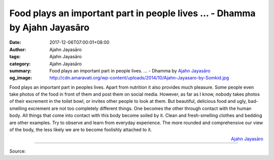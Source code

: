 Food plays an important part in people lives ... - Dhamma by Ajahn Jayasāro
###########################################################################

:date: 2017-12-06T07:00:01+08:00
:author: Ajahn Jayasāro
:tags: Ajahn Jayasāro
:category: Ajahn Jayasāro
:summary: Food plays an important part in people lives. ...
          - Dhamma by `Ajahn Jayasāro`_
:og_image: http://cdn.amaravati.org/wp-content/uploads/2014/10/Ajahn-Jayasaro-by-Somkid.jpg


Food plays an important part in peoples lives. Apart from nutrition it also
provides much pleasure. Some people even take photos of the food in front of
them and post them on social media. However, as far as I know, nobody takes
photos of their excrement in the toilet bowl, or invites other people to look at
them. But beautiful, delicious food and ugly, bad-smelling excrement are not too
completely different things. One becomes the other through contact with the
human body. All things that come into contact with this body become soiled by
it. Clean and fresh-smelling clothes and bedding are other examples.
Try to observe and learn from everyday experience. The more rounded and
comprehensive our view of the body, the less likely we are to become foolishly
attached to it.

.. container:: align-right

  `Ajahn Jayasāro`_

.. image:: https://scontent.fkhh1-2.fna.fbcdn.net/v/t1.0-9/24796451_1389745261134156_8267217735619428602_n.jpg?oh=75ecfb8fde845bff2413f97a10e54b26&oe=5A890E6D
   :align: center
   :alt: Food plays an important part in people lives.

----

Source:

.. raw:: html

  <iframe src="https://www.facebook.com/plugins/post.php?href=https%3A%2F%2Fwww.facebook.com%2Fjayasaro.panyaprateep.org%2Fphotos%2Fa.318290164946343.68815.318196051622421%2F1389745261134156%2F%3Ftype%3D3" width="auto" height="501" style="border:none;overflow:hidden" scrolling="no" frameborder="0" allowTransparency="true"></iframe>

.. _Ajahn Jayasāro: http://www.amaravati.org/biographies/ajahn-jayasaro/
